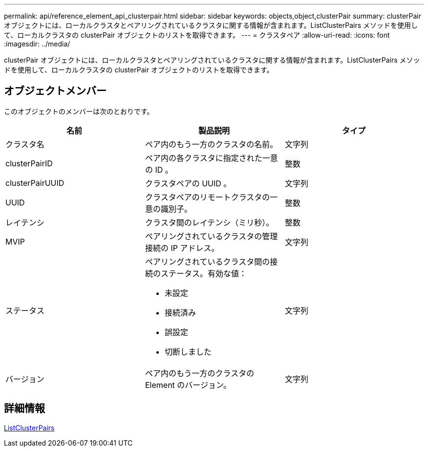 ---
permalink: api/reference_element_api_clusterpair.html 
sidebar: sidebar 
keywords: objects,object,clusterPair 
summary: clusterPair オブジェクトには、ローカルクラスタとペアリングされているクラスタに関する情報が含まれます。ListClusterPairs メソッドを使用して、ローカルクラスタの clusterPair オブジェクトのリストを取得できます。 
---
= クラスタペア
:allow-uri-read: 
:icons: font
:imagesdir: ../media/


[role="lead"]
clusterPair オブジェクトには、ローカルクラスタとペアリングされているクラスタに関する情報が含まれます。ListClusterPairs メソッドを使用して、ローカルクラスタの clusterPair オブジェクトのリストを取得できます。



== オブジェクトメンバー

このオブジェクトのメンバーは次のとおりです。

|===
| 名前 | 製品説明 | タイプ 


 a| 
クラスタ名
 a| 
ペア内のもう一方のクラスタの名前。
 a| 
文字列



 a| 
clusterPairID
 a| 
ペア内の各クラスタに指定された一意の ID 。
 a| 
整数



 a| 
clusterPairUUID
 a| 
クラスタペアの UUID 。
 a| 
文字列



 a| 
UUID
 a| 
クラスタペアのリモートクラスタの一意の識別子。
 a| 
整数



 a| 
レイテンシ
 a| 
クラスタ間のレイテンシ（ミリ秒）。
 a| 
整数



 a| 
MVIP
 a| 
ペアリングされているクラスタの管理接続の IP アドレス。
 a| 
文字列



 a| 
ステータス
 a| 
ペアリングされているクラスタ間の接続のステータス。有効な値：

* 未設定
* 接続済み
* 誤設定
* 切断しました

 a| 
文字列



 a| 
バージョン
 a| 
ペア内のもう一方のクラスタの Element のバージョン。
 a| 
文字列

|===


== 詳細情報

xref:reference_element_api_listclusterpairs.adoc[ListClusterPairs]

